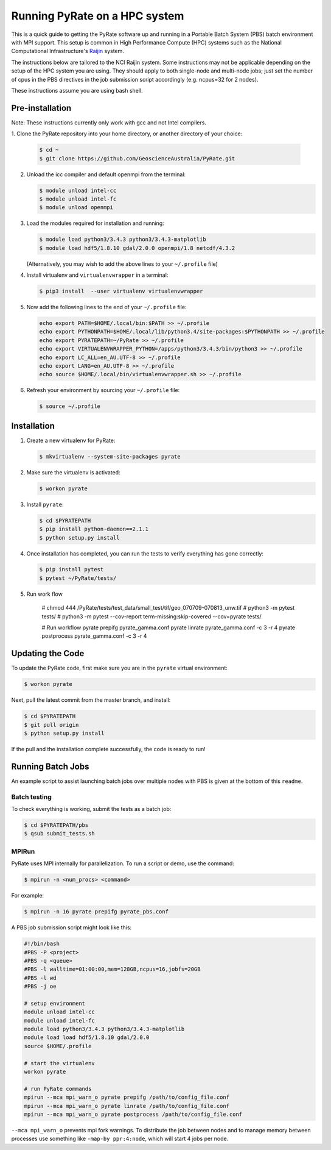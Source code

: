 Running PyRate on a HPC system
==============================

This is a quick guide to getting the PyRate software up and
running in a Portable Batch System (PBS) batch environment with MPI
support. This setup is common in High Performance Compute (HPC) systems
such as the National Computational Infrastructure's `Raijin
<http://nci.org.au/systems-services/national-facility/peak-system/raijin/>`__
system.

The instructions below are tailored to the NCI Raijin system. Some
instructions may not be applicable depending on the setup of the HPC
system you are using. They should apply to both single-node and
multi-node jobs; just set the number of cpus in the PBS directives in
the job submission script accordingly (e.g. ncpus=32 for 2 nodes).

These instructions assume you are using bash shell.

----------------
Pre-installation
----------------

Note: These instructions currently only work with gcc and not Intel compilers.

1. Clone the PyRate repository into your home directory, or another directory
of your choice:

   .. code:: bash

       $ cd ~
       $ git clone https://github.com/GeoscienceAustralia/PyRate.git

2. Unload the icc compiler and default openmpi from the terminal:

   .. code:: bash

       $ module unload intel-cc
       $ module unload intel-fc
       $ module unload openmpi

3. Load the modules required for installation and running:

   .. code:: bash

       $ module load python3/3.4.3 python3/3.4.3-matplotlib 
       $ module load hdf5/1.8.10 gdal/2.0.0 openmpi/1.8 netcdf/4.3.2

   (Alternatively, you may wish to add the above lines to your
   ``~/.profile`` file)

4. Install virtualenv and ``virtualenvwrapper`` in a terminal:

   .. code:: bash

       $ pip3 install  --user virtualenv virtualenvwrapper

5. Now add the following lines to the end of your ``~/.profile`` file:

   .. code:: bash

       echo export PATH=$HOME/.local/bin:$PATH >> ~/.profile
       echo export PYTHONPATH=$HOME/.local/lib/python3.4/site-packages:$PYTHONPATH >> ~/.profile
       echo export PYRATEPATH=~/PyRate >> ~/.profile
       echo export VIRTUALENVWRAPPER_PYTHON=/apps/python3/3.4.3/bin/python3 >> ~/.profile
       echo export LC_ALL=en_AU.UTF-8 >> ~/.profile
       echo export LANG=en_AU.UTF-8 >> ~/.profile
       echo source $HOME/.local/bin/virtualenvwrapper.sh >> ~/.profile

6. Refresh your environment by sourcing your ``~/.profile`` file:

   .. code:: bash

       $ source ~/.profile

------------
Installation
------------

1. Create a new virtualenv for PyRate:

   .. code:: bash

       $ mkvirtualenv --system-site-packages pyrate

2. Make sure the virtualenv is activated:

   .. code:: bash

       $ workon pyrate

3. Install ``pyrate``:

   .. code:: bash

       $ cd $PYRATEPATH
       $ pip install python-daemon==2.1.1
       $ python setup.py install

4. Once installation has completed, you can run the tests to verify
   everything has gone correctly:

   .. code:: bash

       $ pip install pytest
       $ pytest ~/PyRate/tests/

5. Run work flow

    # chmod 444 /PyRate/tests/test_data/small_test/tif/geo_070709-070813_unw.tif
    # python3 -m pytest tests/
    # python3 -m pytest --cov-report term-missing:skip-covered --cov=pyrate tests/

    # Run workflow
    pyrate prepifg pyrate_gamma.conf
    pyrate linrate pyrate_gamma.conf -c 3 -r 4
    pyrate postprocess pyrate_gamma.conf -c 3 -r 4

-----------------
Updating the Code
-----------------

To update the PyRate code, first make sure you are in the ``pyrate`` virtual
environment:

.. code:: bash

    $ workon pyrate

Next, pull the latest commit from the master branch, and install:

.. code:: bash

    $ cd $PYRATEPATH
    $ git pull origin
    $ python setup.py install

If the pull and the installation complete successfully, the code is
ready to run!

------------------
Running Batch Jobs
------------------

An example script to assist launching batch jobs over multiple nodes with PBS
is given at the bottom of this ``readme``.

Batch testing
~~~~~~~~~~~~~

To check everything is working, submit the tests as a batch job:

.. code:: bash

    $ cd $PYRATEPATH/pbs
    $ qsub submit_tests.sh

MPIRun
~~~~~~

PyRate uses MPI internally for parallelization. To run a script or
demo, use the command:

.. code:: bash

    $ mpirun -n <num_procs> <command>

For example:

.. code:: bash

    $ mpirun -n 16 pyrate prepifg pyrate_pbs.conf

A PBS job submission script might look like this:

.. code:: bash

    #!/bin/bash
    #PBS -P <project>
    #PBS -q <queue>
    #PBS -l walltime=01:00:00,mem=128GB,ncpus=16,jobfs=20GB
    #PBS -l wd
    #PBS -j oe

    # setup environment
    module unload intel-cc
    module unload intel-fc
    module load python3/3.4.3 python3/3.4.3-matplotlib 
    module load load hdf5/1.8.10 gdal/2.0.0
    source $HOME/.profile

    # start the virtualenv
    workon pyrate

    # run PyRate commands
    mpirun --mca mpi_warn_o pyrate prepifg /path/to/config_file.conf
    mpirun --mca mpi_warn_o pyrate linrate /path/to/config_file.conf
    mpirun --mca mpi_warn_o pyrate postprocess /path/to/config_file.conf


``--mca mpi_warn_o`` prevents mpi fork warnings. To distribute the job
between nodes and to manage memory between processes use something  like
``-map-by ppr:4:node``, which will start 4 jobs per node.